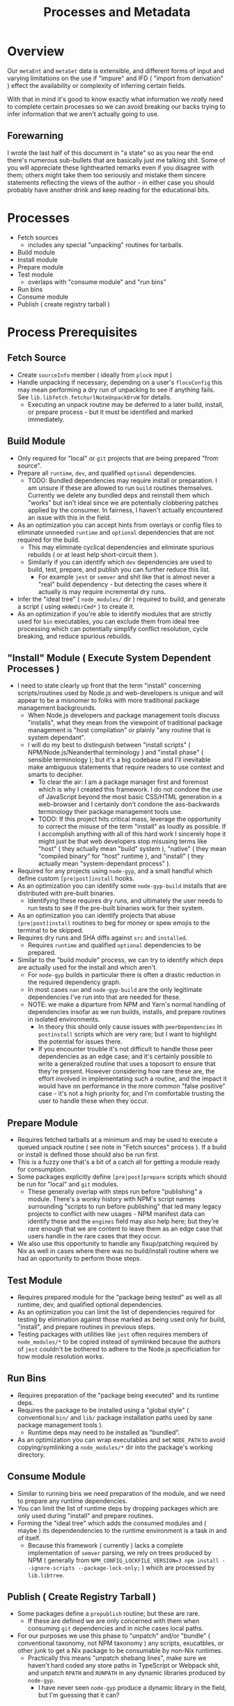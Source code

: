 #+TITLE: Processes and Metadata

* Overview
Our =metaEnt= and =metaSet= data is extensible, and different forms of input and varying limitations on the use if "impure" and IFD ( "import from derivation" ) effect the availability or complexity of inferring certain fields.

With that in mind it's good to know exactly what information we /really/ need to complete certain processes so we can avoid breaking our backs trying to infer information that we aren't actually going to use.

** Forewarning
I wrote the last half of this document in "a state" so as you near the end there's numerous sub-bullets that are basically just me talking shit.
Some of you will appreciate these lighthearted remarks even if you disagree with them; others might take them too seriously and mistake them sincere statements reflecting the views of the author - in either case you should probably have another drink and keep reading for the educational bits.

* Processes
- Fetch sources
  + includes any special "unpacking" routines for tarballs.
- Build module
- Install module
- Prepare module
- Test module
  + overlaps with "consume module" and "run bins"
- Run bins
- Consume module
- Publish ( create registry tarball )

* Process Prerequisites
** Fetch Source
- Create =sourceInfo= member ( ideally from =plock= input )
- Handle unpacking if necessary, depending on a user's =flocoConfig= this may mean performing a dry run of unpacking to see if anything fails.
  See =lib.libfetch.fetchurlNoteUnpackDrvW= for details.
  + Executing an unpack routine may be deferred to a later build, install, or prepare process - but it must be identified and marked immediately.

** Build Module
- Only required for "local" or =git= projects that are being prepared "from source".
- Prepare all =runtime=, =dev=, and qualified =optional= dependencies.
  + TODO: Bundled dependencies may require install or preparation.
    I am unsure if these are allowed to run =build= routines themselves.
    Currently we delete any bundled deps and reinstall them which "works" but isn't ideal since we are potentially clobbering patches applied by the consumer.
    In fairness, I haven't actually encountered an issue with this in the field.
- As an optimization you can accept hints from overlays or config files to eliminate unneeded =runtime= and =optional= dependencies that are not required for the build.
  + This may eliminate cyclical dependencies and eliminate spurious rebuilds ( or at least help short-circuit them ).
  + Similarly if you can identify which =dev= dependencies are used to build, test, prepare, and publish you can further reduce this list.
    - For example =jest= or =semver= and shit like that is almost never a "real" build dependency - but detecting the cases where it actually is may require incremental dry runs.
- Infer the "ideal tree" ( =node_modules/= dir ) required to build, and generate a script ( using =mkNmDirCmd*= ) to create it.
- As an optimization if you're able to identify modules that are strictly used for =bin= executables, you can exclude them from ideal tree processing which can potentially simplify conflict resolution, cycle breaking, and reduce spurious rebuilds.

** "Install" Module ( Execute System Dependent Processes  )
- I need to state clearly up front that the term "install" concerning scripts/routines used by Node.js and web-developers is unique and will appear to be a misnomer to folks with more traditional package management backgrounds.
  + When Node.js developers and package management tools discuss "installs", what they mean from the viewpoint of traditional package management is "host compilation" or plainly "any routine that is system dependant".
  + I will do my best to distinguish between "install scripts" ( NPM/Node.js/Neanderthal terminology ) and "install phase" ( sensible terminology ); but it's a big codebase and I'll inevitable make ambiguous statements that require readers to use context and smarts to decipher.
    - To clear the air: I am a package manager first and foremost which is why I created this framework.
      I do not condone the use of JavaScript beyond the most basic CSS/HTML generation in a web-browser and I certainly don't condone the ass-backwards terminology their package management tools use.
    - TODO: If this project hits critical mass, leverage the opportunity to correct the misuse of the term "install" as loudly as possible.
      If I accomplish anything with all of this hard work I sincerely hope it might just be that web developers stop misusing terms like "host" ( they actually mean "build" system ), "native" ( they mean "compiled binary" for "host" runtime ), and "install" ( they actually mean "system-dependant process" ).
- Required for any projects using =node-gyp=, and a small handful which define custom =[pre|post]install= hooks.
- As an optimization you can identify some =node-gyp-build= installs that are distributed with pre-built binaries.
  + Identifying these requires dry runs, and ultimately the user needs to run tests to see if the pre-built binaries work for their system.
- As an optimization you can identify projects that abuse =[pre|post]install= routines to beg for money or spew emojis to the terminal to be skipped.
- Requires dry runs and SHA diffs against =src= and =installed=.
  + Requires =runtime= and qualified =optional= dependencies to be prepared.
- Similar to the "build module" process, we can try to identify which deps are actually used for the install and which aren't.
  + For =node-gyp= builds in particular there is often a drastic reduction in the required dependency graph.
  + In most cases =nan= and =node-gyp-build= are the only legitimate dependencies I've run into that are needed for these.
  + NOTE: we make a diparture from NPM and Yarn's normal handling of dependencies insofar as we run builds, installs, and prepare routines in isolated environments.
    - In theory this should only cause issues with =peerDependencies= in =postinstall= scripts which are very rare; but I want to highlight the potential for issues there.
    - If you encounter trouble it's not difficult to handle those peer dependencies as an edge case; and it's certainly possible to write a generalized routine that uses a toposort to ensure that they're present.
      However considering how rare these are, the effort involved in implementating such a routine, and the impact it would have on performance in the more common "false positive" case - it's not a high priority for, and I'm comfortable trusting the user to handle these when they occur.

** Prepare Module
 - Requires fetched tarballs at a minimum and may be used to execute a queued unpack routine ( see note in "Fetch sources" process ).
   If a build or install is defined those should also be run first.
 - This is a fuzzy one that's a bit of a catch all for getting a module ready for consumption.
 - Some packages explicitly define =[pre|post]prepare= scripts which should be run for "local" and =git= modules.
   + These generally overlap with steps run before "publishing" a module.
     There's a wonky history with NPM's script names surrounding "scripts to run before publishing" that led many legacy projects to conflict with new usages - NPM manifest data can identify these and the =engines= field may also help here; but they're rare enough that we are content to leave them as an edge case that users handle in the rare cases that they occur.
 - We also use this opportunity to handle any fixup/patching required by Nix as well in cases where there was no build/install routine where we had an opportunity to perform those steps.

** Test Module
- Requires prepared module for the "package being tested" as well as all runtime, dev, and qualified optional dependencies.
- As an optimization you can limit the list of dependencies required for testing by elimination against those marked as being used only for build, "install", and prepare routines in previous steps.
- Testing packages with utilities like =jest= often requires members of ~node_modules/*~ to be copied instead of symlinked because the authors of =jest= couldn't be bothered to adhere to the Node.js specificiation for how module resolution works.

** Run Bins
- Requires preparation of the "package being executed" and its runtime deps.
- Requires the package to be installed using a "global style" ( conventional ~bin/~ and ~lib/~ package installation paths used by sane package management tools ).
  + Runtime deps may need to be installed as "bundled".
- As an optimization you can wrap executables and set =NODE_PATH= to avoid copying/symlinking a ~node_modules/*~ dir into the package's working directory.

** Consume Module
- Similar to running bins we need preparation of the module, and we need to prepare any runtime dependencies.
- You can limit the list of runtime deps by dropping packages which are only used during "install" and prepare routines.
- Forming the "ideal tree" which adds the consumed modules and ( maybe ) its dependendencies to the runtime environment is a task in and of itself.
  + Because this framework ( currently ) lacks a complete implementation of =semver= parsing, we rely on trees produced by NPM ( generally from ~NPM_CONFIG_LOCKFILE_VERSION=3 npm install --ignore-scripts --package-lock-only;~ ) which are processed by =lib.libtree=.

** Publish ( Create Registry Tarball )
- Some packages define a =prepublish= routine; but these are rare.
  + If these are defined we are only concerned with them when consuming =git= dependencies and in niche cases local paths.
- For our purposes we use this phase to "unpatch" and/or "bundle" ( conventional taxonomy, not NPM taxonomy ) any scripts, exucatbles, or other junk to get a Nix package to be consumable by non-Nix runtimes.
  + Practically this means "unpatch shebang lines", make sure we haven't hard coded any store paths in TypeScript or Webpack shit, and unpatch =RPATH= and =RUNPATH= in any dynamic libraries produced by =node-gyp=.
    - I have never seen =node-gyp= produce a dynamic library in the field, but I'm guessing that it can?

* Fields:
FIXME

